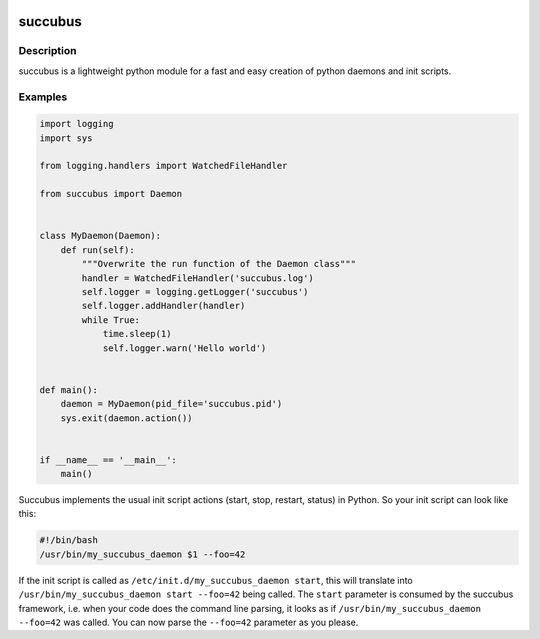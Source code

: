 .. image:: https://travis-ci.org/ImmobilienScout24/succubus.svg
    :alt: Travis build status image
    :align: left
    :target: https://travis-ci.org/ImmobilienScout24/succubus

.. image:: https://coveralls.io/repos/ImmobilienScout24/succubus/badge.svg?branch=master
  :alt: Coverage status
  :target: https://coveralls.io/github/ImmobilienScout24/succubus?branch=master


========
succubus
========

Description
===========
succubus is a lightweight python module for a fast and easy creation of
python daemons and init scripts.

Examples
========

.. code-block:: python

    import logging
    import sys

    from logging.handlers import WatchedFileHandler

    from succubus import Daemon


    class MyDaemon(Daemon):
        def run(self):
            """Overwrite the run function of the Daemon class"""
            handler = WatchedFileHandler('succubus.log')
            self.logger = logging.getLogger('succubus')
            self.logger.addHandler(handler)
            while True:
                time.sleep(1)
                self.logger.warn('Hello world')


    def main():
        daemon = MyDaemon(pid_file='succubus.pid')
        sys.exit(daemon.action())


    if __name__ == '__main__':
        main()
        
Succubus implements the usual init script actions (start, stop, restart, status) in Python. So your init script can look like this:
        
.. code-block:: bash

    #!/bin/bash
    /usr/bin/my_succubus_daemon $1 --foo=42

If the init script is called as ``/etc/init.d/my_succubus_daemon start``, this will translate into ``/usr/bin/my_succubus_daemon start --foo=42`` being called. The ``start`` parameter is consumed by the succubus framework, i.e. when your code does the command line parsing, it looks as if ``/usr/bin/my_succubus_daemon --foo=42`` was called. You can now parse the ``--foo=42`` parameter as you please.
